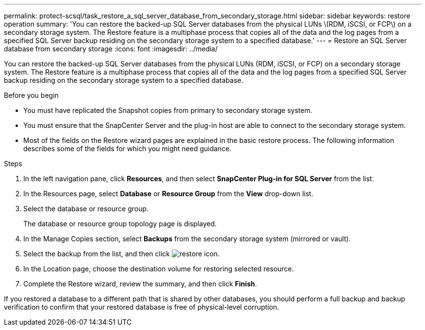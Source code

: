---
permalink: protect-scsql/task_restore_a_sql_server_database_from_secondary_storage.html
sidebar: sidebar
keywords: restore operation
summary: 'You can restore the backed-up SQL Server databases from the physical LUNs \(RDM, iSCSI, or FCP\) on a secondary storage system. The Restore feature is a multiphase process that copies all of the data and the log pages from a specified SQL Server backup residing on the secondary storage system to a specified database.'
---
= Restore an SQL Server database from secondary storage
:icons: font
:imagesdir: ../media/

[.lead]
You can restore the backed-up SQL Server databases from the physical LUNs (RDM, iSCSI, or FCP) on a secondary storage system. The Restore feature is a multiphase process that copies all of the data and the log pages from a specified SQL Server backup residing on the secondary storage system to a specified database.

.Before you begin

* You must have replicated the Snapshot copies from primary to secondary storage system.

* You must ensure that the SnapCenter Server and the plug-in host are able to connect to the secondary storage system.

* Most of the fields on the Restore wizard pages are explained in the basic restore process. The following information describes some of the fields for which you might need guidance.

.Steps

. In the left navigation pane, click *Resources*, and then select *SnapCenter Plug-in for SQL Server* from the list.
. In the Resources page, select *Database* or *Resource Group* from the *View* drop-down list.
. Select the database or resource group.
+
The database or resource group topology page is displayed.

. In the Manage Copies section, select *Backups* from the secondary storage system (mirrored or vault).
. Select the backup from the list, and then click image:../media/restore_icon.gif[restore icon].
. In the Location page, choose the destination volume for restoring selected resource.
. Complete the Restore wizard, review the summary, and then click *Finish*.

If you restored a database to a different path that is shared by other databases, you should perform a full backup and backup verification to confirm that your restored database is free of physical-level corruption.
